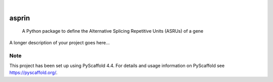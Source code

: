 .. These are examples of badges you might want to add to your README:
   please update the URLs accordingly

    .. image:: https://api.cirrus-ci.com/github/<USER>/asprin.svg?branch=main
        :alt: Built Status
        :target: https://cirrus-ci.com/github/<USER>/asprin
    .. image:: https://readthedocs.org/projects/asprin/badge/?version=latest
        :alt: ReadTheDocs
        :target: https://asprin.readthedocs.io/en/stable/
    .. image:: https://img.shields.io/coveralls/github/<USER>/asprin/main.svg
        :alt: Coveralls
        :target: https://coveralls.io/r/<USER>/asprin
    .. image:: https://img.shields.io/pypi/v/asprin.svg
        :alt: PyPI-Server
        :target: https://pypi.org/project/asprin/
    .. image:: https://img.shields.io/conda/vn/conda-forge/asprin.svg
        :alt: Conda-Forge
        :target: https://anaconda.org/conda-forge/asprin
    .. image:: https://pepy.tech/badge/asprin/month
        :alt: Monthly Downloads
        :target: https://pepy.tech/project/asprin
    .. image:: https://img.shields.io/twitter/url/http/shields.io.svg?style=social&label=Twitter
        :alt: Twitter
        :target: https://twitter.com/asprin

.. image:: https://img.shields.io/badge/-PyScaffold-005CA0?logo=pyscaffold
    :alt: Project generated with PyScaffold
    :target: https://pyscaffold.org/

|

======
asprin
======


    A Python package to define the Alternative Splicing Repetitive Units (ASRUs) of a gene


A longer description of your project goes here...


.. _pyscaffold-notes:

Note
====

This project has been set up using PyScaffold 4.4. For details and usage
information on PyScaffold see https://pyscaffold.org/.
